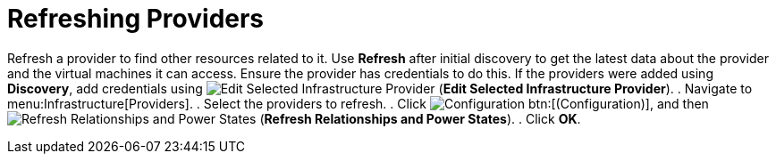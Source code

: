 [[_refreshing_multiple_management_systems]]
= Refreshing Providers

Refresh a provider to find other resources related to it.
Use *Refresh* after initial discovery to get the latest data about the provider and the virtual machines it can access.
Ensure the provider has credentials to do this.
If the providers were added using *Discovery*, add credentials using  image:images/1851.png[Edit Selected Infrastructure Provider] (*Edit Selected Infrastructure Provider*). 
. Navigate to menu:Infrastructure[Providers]. 
. Select the providers to refresh. 
. Click  image:images/1847.png[Configuration] btn:[(Configuration)], and then  image:images/2003.png[Refresh Relationships and Power States] (*Refresh Relationships and Power States*). 
. Click *OK*.